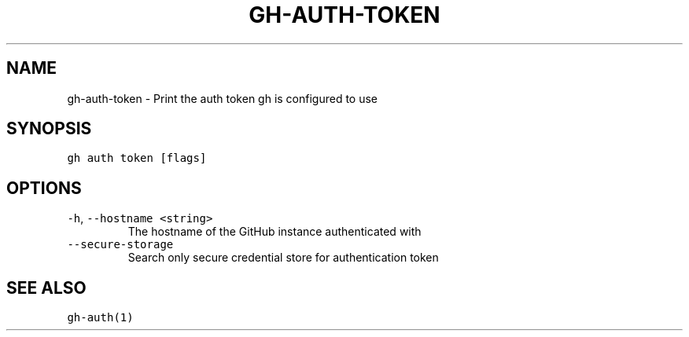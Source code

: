 .nh
.TH "GH-AUTH-TOKEN" "1" "Mar 2023" "GitHub CLI 2.24.3" "GitHub CLI manual"

.SH NAME
.PP
gh-auth-token - Print the auth token gh is configured to use


.SH SYNOPSIS
.PP
\fB\fCgh auth token [flags]\fR


.SH OPTIONS
.TP
\fB\fC-h\fR, \fB\fC--hostname\fR \fB\fC<string>\fR
The hostname of the GitHub instance authenticated with

.TP
\fB\fC--secure-storage\fR
Search only secure credential store for authentication token


.SH SEE ALSO
.PP
\fB\fCgh-auth(1)\fR
